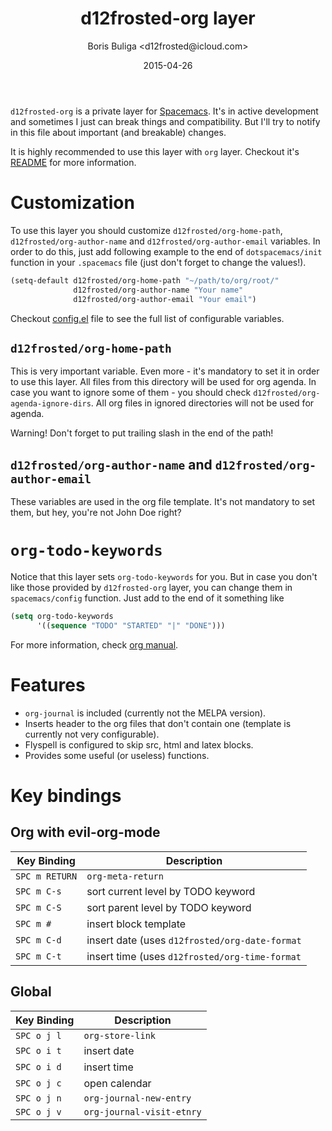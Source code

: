 #+TITLE:        d12frosted-org layer
#+AUTHOR:       Boris Buliga <d12frosted@icloud.com>
#+EMAIL:        d12frosted@icloud.com
#+DATE:         2015-04-26
#+STARTUP:      showeverything
#+OPTIONS:      toc:t

~d12frosted-org~ is a private layer for [[https://github.com/syl20bnr/spacemacs][Spacemacs]]. It's in active development and sometimes I just can break things and compatibility. But I'll try to notify in this file about important (and breakable) changes.

It is highly recommended to use this layer with ~org~ layer. Checkout it's [[https://github.com/d12frosted/spacemacs/tree/master/contrib/org][README]] for more information.

* Customization

To use this layer you should customize ~d12frosted/org-home-path~, ~d12frosted/org-author-name~ and ~d12frosted/org-author-email~ variables. In order to do this, just add following example to the end of ~dotspacemacs/init~ function in your ~.spacemacs~ file (just don't forget to change the values!).

#+BEGIN_SRC lisp
(setq-default d12frosted/org-home-path "~/path/to/org/root/"
              d12frosted/org-author-name "Your name"
              d12frosted/org-author-email "Your email")
#+END_SRC

Checkout [[https://github.com/d12frosted/environment/blob/master/emacs/spacemacs-layers/d12frosted-org/config.el][config.el]] file to see the full list of configurable variables.

** ~d12frosted/org-home-path~

This is very important variable. Even more - it's mandatory to set it in order to use this layer. All files from this directory will be used for org agenda. In case you want to ignore some of them - you should check ~d12frosted/org-agenda-ignore-dirs~. All org files in ignored directories will not be used for agenda.

Warning! Don't forget to put trailing slash in the end of the path!

** ~d12frosted/org-author-name~ and ~d12frosted/org-author-email~

These variables are used in the org file template. It's not mandatory to set them, but hey, you're not John Doe right?

* ~org-todo-keywords~

Notice that this layer sets ~org-todo-keywords~ for you. But in case you don't like those provided by ~d12frosted-org~ layer, you can change them in ~spacemacs/config~ function. Just add to the end of it something like

#+BEGIN_SRC lisp
(setq org-todo-keywords
      '((sequence "TODO" "STARTED" "|" "DONE")))
#+END_SRC

For more information, check [[http://orgmode.org/manual/TODO-extensions.html#TODO-extensions][org manual]].

* Features

- ~org-journal~ is included (currently not the MELPA version).
- Inserts header to the org files that don't contain one (template is currently not very configurable).
- Flyspell is configured to skip src, html and latex blocks.
- Provides some useful (or useless) functions.

* Key bindings

** Org with evil-org-mode

| Key Binding    | Description                                    |
|----------------+------------------------------------------------|
| ~SPC m RETURN~ | ~org-meta-return~                              |
| ~SPC m C-s~    | sort current level by TODO keyword             |
| ~SPC m C-S~    | sort parent level by TODO keyword              |
| ~SPC m #~      | insert block template                          |
| ~SPC m C-d~    | insert date (uses ~d12frosted/org-date-format~ |
| ~SPC m C-t~    | insert time (uses ~d12frosted/org-time-format~ |

** Global

| Key Binding | Description               |
|-------------+---------------------------|
| ~SPC o j l~ | ~org-store-link~          |
| ~SPC o i t~ | insert date               |
| ~SPC o i d~ | insert time               |
| ~SPC o j c~ | open calendar             |
| ~SPC o j n~ | ~org-journal-new-entry~   |
| ~SPC o j v~ | ~org-journal-visit-etnry~ |
